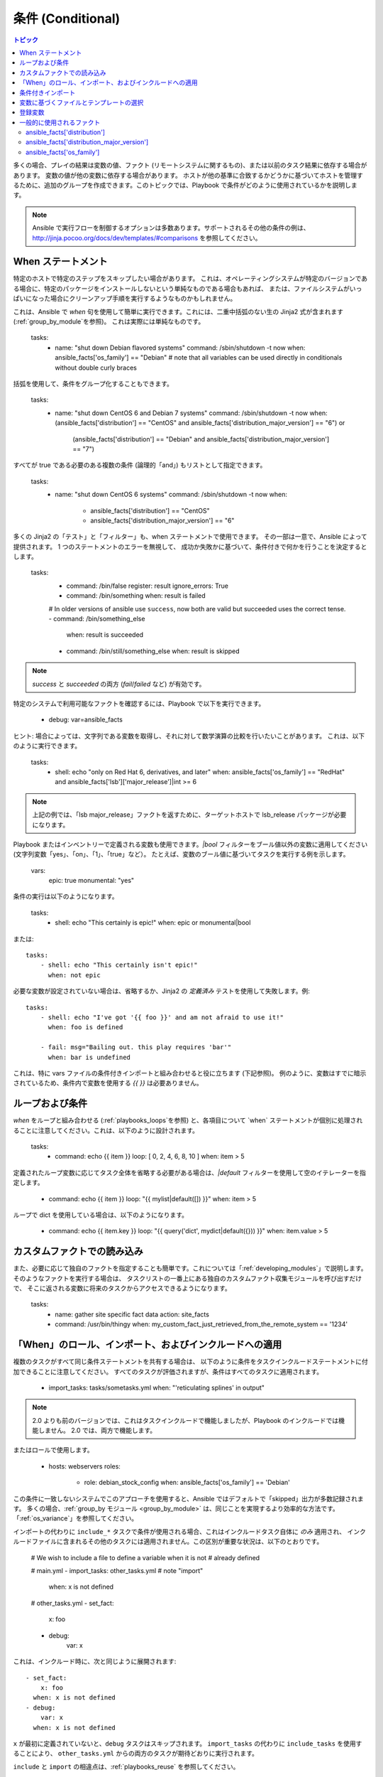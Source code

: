 .. _playbooks_conditionals:

条件 (Conditional)
============

.. contents:: トピック


多くの場合、プレイの結果は変数の値、ファクト (リモートシステムに関するもの)、または以前のタスク結果に依存する場合があります。
変数の値が他の変数に依存する場合があります。
ホストが他の基準に合致するかどうかに基づいてホストを管理するために、追加のグループを作成できます。このトピックでは、Playbook で条件がどのように使用されているかを説明します。

.. note:: Ansible で実行フローを制御するオプションは多数あります。サポートされるその他の条件の例は、http://jinja.pocoo.org/docs/dev/templates/#comparisons を参照してください。


.. _the_when_statement:

When ステートメント
``````````````````

特定のホストで特定のステップをスキップしたい場合があります。
これは、オペレーティングシステムが特定のバージョンである場合に、特定のパッケージをインストールしないという単純なものである場合もあれば、
または、ファイルシステムがいっぱいになった場合にクリーンアップ手順を実行するようなものかもしれません。

これは、Ansible で `when` 句を使用して簡単に実行できます。これには、二重中括弧のない生の Jinja2 式が含まれます (:ref:`group_by_module`を参照)。
これは実際には単純なものです。

    tasks:
      - name: "shut down Debian flavored systems"
        command: /sbin/shutdown -t now
        when: ansible_facts['os_family'] == "Debian"
        # note that all variables can be used directly in conditionals without double curly braces

括弧を使用して、条件をグループ化することもできます。

    tasks:
      - name: "shut down CentOS 6 and Debian 7 systems"
        command: /sbin/shutdown -t now
        when: (ansible_facts['distribution'] == "CentOS" and ansible_facts['distribution_major_version'] == "6") or
              (ansible_facts['distribution'] == "Debian" and ansible_facts['distribution_major_version'] == "7")

すべてが true である必要のある複数の条件 (論理的「and」) もリストとして指定できます。

    tasks:
      - name: "shut down CentOS 6 systems"
        command: /sbin/shutdown -t now
        when:
          - ansible_facts['distribution'] == "CentOS"
          - ansible_facts['distribution_major_version'] == "6"

多くの Jinja2 の「テスト」と「フィルター」も、when ステートメントで使用できます。
その一部は一意で、Ansible によって提供されます。 1 つのステートメントのエラーを無視して、
成功か失敗かに基づいて、条件付きで何かを行うことを決定するとします。

    tasks:
      - command: /bin/false
        register: result
        ignore_errors: True

      - command: /bin/something
        when: result is failed

      # In older versions of ansible use ``success``, now both are valid but succeeded uses the correct tense.
      - command: /bin/something_else
        when: result is succeeded

      - command: /bin/still/something_else
        when: result is skipped


.. note:: `success` と `succeeded` の両方 (`fail`/`failed` など) が有効です。


特定のシステムで利用可能なファクトを確認するには、Playbook で以下を実行できます。

    - debug: var=ansible_facts


ヒント: 場合によっては、文字列である変数を取得し、それに対して数学演算の比較を行いたいことがあります。 これは、以下のように実行できます。

    tasks:
      - shell: echo "only on Red Hat 6, derivatives, and later"
        when: ansible_facts['os_family'] == "RedHat" and ansible_facts['lsb']['major_release']|int >= 6

.. note:: 上記の例では、「lsb major_release」ファクトを返すために、ターゲットホストで lsb_release パッケージが必要になります。

Playbook またはインベントリーで定義される変数も使用できます。`|bool` フィルターをブール値以外の変数に適用してください (文字列変数「yes」、「on」、「1」、「true」など）。 たとえば、変数のブール値に基づいてタスクを実行する例を示します。

    vars:
      epic: true
      monumental: "yes"

条件の実行は以下のようになります。

    tasks:
        - shell: echo "This certainly is epic!"
          when: epic or monumental|bool

または::

    tasks:
        - shell: echo "This certainly isn't epic!"
          when: not epic

必要な変数が設定されていない場合は、省略するか、Jinja2 の `定義済み` テストを使用して失敗します。例::

    tasks:
        - shell: echo "I've got '{{ foo }}' and am not afraid to use it!"
          when: foo is defined

        - fail: msg="Bailing out. this play requires 'bar'"
          when: bar is undefined

これは、特に vars ファイルの条件付きインポートと組み合わせると役に立ちます (下記参照)。
例のように、変数はすでに暗示されているため、条件内で変数を使用する `{{ }}` は必要ありません。

.. _loops_and_conditionals:

ループおよび条件
``````````````````````
`when` をループと組み合わせる (:ref:`playbooks_loops`を参照) と、各項目について `when` ステートメントが個別に処理されることに注意してください。これは、以下のように設計されます。

    tasks:
        - command: echo {{ item }}
          loop: [ 0, 2, 4, 6, 8, 10 ]
          when: item > 5

定義されたループ変数に応じてタスク全体を省略する必要がある場合は、`|default` フィルターを使用して空のイテレーターを指定します。

        - command: echo {{ item }}
          loop: "{{ mylist|default([]) }}"
          when: item > 5


ループで dict を使用している場合は、以下のようになります。

        - command: echo {{ item.key }}
          loop: "{{ query('dict', mydict|default({})) }}"
          when: item.value > 5
    
.. _loading_in_custom_facts:

カスタムファクトでの読み込み
```````````````````````

また、必要に応じて独自のファクトを指定することも簡単です。これについては「:ref:`developing_modules`」で説明します。 そのようなファクトを実行する場合は、
タスクリストの一番上にある独自のカスタムファクト収集モジュールを呼び出すだけで、
そこに返される変数に将来のタスクからアクセスできるようになります。

    tasks:
        - name: gather site specific fact data
          action: site_facts
        - command: /usr/bin/thingy
          when: my_custom_fact_just_retrieved_from_the_remote_system == '1234'

.. _when_roles_and_includes:

「When」のロール、インポート、およびインクルードへの適用
```````````````````````````````````````````````

複数のタスクがすべて同じ条件ステートメントを共有する場合は、
以下のように条件をタスクインクルードステートメントに付加できることに注意してください。 すべてのタスクが評価されますが、条件はすべてのタスクに適用されます。

    - import_tasks: tasks/sometasks.yml
      when: "'reticulating splines' in output"

.. note:: 2.0 よりも前のバージョンでは、これはタスクインクルードで機能しましたが、Playbook のインクルードでは機能しません。 2.0 では、両方で機能します。

またはロールで使用します。

    - hosts: webservers
      roles:
         - role: debian_stock_config
           when: ansible_facts['os_family'] == 'Debian'

この条件に一致しないシステムでこのアプローチを使用すると、Ansible ではデフォルトで「skipped」出力が多数記録されます。
多くの場合、:ref:`group_by モジュール <group_by_module>` は、同じことを実現するより効率的な方法です。
「:ref:`os_variance`」を参照してください。

インポートの代わりに ``include_*`` タスクで条件が使用される場合、これはインクルードタスク自体に `のみ` 適用され、
インクルードファイルに含まれるその他のタスクには適用されません。この区別が重要な状況は、以下のとおりです。

    # We wish to include a file to define a variable when it is not
    # already defined

    # main.yml
    - import_tasks: other_tasks.yml # note "import"
      when: x is not defined

    # other_tasks.yml
    - set_fact:
        x: foo
    - debug:
        var: x

これは、インクルード時に、次と同じように展開されます::

    - set_fact:
        x: foo
      when: x is not defined
    - debug:
        var: x
      when: x is not defined

``x`` が最初に定義されていないと、``debug`` タスクはスキップされます。 ``import_tasks`` の代わりに ``include_tasks`` を使用することにより、
``other_tasks.yml`` からの両方のタスクが期待どおりに実行されます。

``include`` と ``import`` の相違点は、:ref:`playbooks_reuse` を参照してください。

.. _conditional_imports:

条件付きインポート
```````````````````

.. note:: これは、頻繁に使用されない高度なトピックです。

特定の基準に基づいて Playbook で特定の動作が異なる場合があります。
複数のプラットフォームおよび OS バージョンで動作する Playbook がある方がよい例です。

たとえば、Apache パッケージの名前は CentOS と Debian の間で異なる場合があります。
ただし、Ansible Playbook では、最小限の構文で簡単に処理されます。

    ---
    - hosts: all
      remote_user: root
      vars_files:
        - "vars/common.yml"
        - [ "vars/{{ ansible_facts['os_family'] }}.yml", "vars/os_defaults.yml" ]
      tasks:
      - name: make sure apache is started
        service: name={{ apache }} state=started

.. note::
   変数「ansible_facts['os_family']」は、
   vars_files に定義されているファイル名のリストに挿入されています。

各種の YAML ファイルにはキーと値のみが含まれます。

    ---
    # for vars/RedHat.yml
    apache: httpd
    somethingelse: 42

どのように機能しますか。 Red Hat オペレーティングシステム (「CentOS」など) の場合は、
Ansible がインポートしようとする最初のファイルは「vars/RedHat.yml」です。そのファイルが存在しない場合、Ansible は「vars/os_defaults.yml」の読み込みを試みます。リストにファイルが見つからなかった場合は、
エラーが発生します。

Debian では、
Ansible は最初に「'vars/RedHat.yml」ではなく「'vars/Debian.yml」を探してから、「vars/os_defaults.yml」に戻ります。

Ansible の設定アプローチ - 変数をタスクから分離し、
Playbook がネストされた条件付きの任意のコードにならないようにします。追跡する決定ポイントが少ないため、より単純で監査可能な構成ルールが得られます。

変数に基づくファイルとテンプレートの選択
````````````````````````````````````````````````

.. note:: これは、頻繁に使用されない高度なトピックです。 このセクションは、おそらく読み飛ばすことができます。

コピーする設定ファイルや使用するテンプレートが変数に依存する場合があります。
以下のコンストラクトは、特定ホストの変数に適した使用可能な最初のファイルを選択します。これにより、テンプレートに if 条件が多数ある場合よりも分かりやすくなります。

以下の例は、CentOS と Debian で大きく異なる設定ファイルをテンプレート化する方法を示しています。

    - name: template a file
      template:
          src: "{{ item }}"
          dest: /etc/myapp/foo.conf
      loop: "{{ query('first_found', { 'files': myfiles, 'paths': mypaths}) }}"
      vars:
        myfiles:
          - "{{ansible_facts['distribution']}}.conf"
          -  default.conf
        mypaths: ['search_location_one/somedir/', '/opt/other_location/somedir/']
    
登録変数
``````````````````

Playbook では、特定のコマンドの結果を変数に保存して、
後でアクセスすると便利な場合があります。 この方法でコマンドモジュールを使用すると、多くの点でサイト固有のファクトを記述する必要がなくなります。
たとえば、特定のプログラムが存在するかどうかをテストできます。

.. note:: 登録は、条件によりタスクが省略された場合でも行われます。これにより、``is skipped`` の変数をクエリーして、タスクが試行されたかどうかを判断します。

「register」 キーワードは、結果を保存する変数を決定します。 生成される変数は、テンプレート、アクション行、または *when* ステートメントで使用できます。 これは、以下のようになります (簡単な例の場合)::

    - name: test play
      hosts: all

      tasks:

          - shell: cat /etc/motd
            register: motd_contents

          - shell: echo "motd contains the word hi"
            when: motd_contents.stdout.find('hi') != -1

前述のように、登録した変数の文字列の内容は、「stdout」の値でアクセスできます。
登録した結果は、以下のようにリストに変換されている (またはすでにリストになっている) 場合、タスクのループで使用できます。
「stdout_lines」は、
すでにオブジェクトでも使用できますが、
必要に応じて「home_dirs.stdout.split()」を呼び出し、他のフィールドで分割することもできます::

    - name: registered variable usage as a loop list
      hosts: all
      tasks:

        - name: retrieve the list of home directories
          command: ls /home
          register: home_dirs

        - name: add home dirs to the backup spooler
          file:
            path: /mnt/bkspool/{{ item }}
            src: /home/{{ item }}
            state: link
          loop: "{{ home_dirs.stdout_lines }}"
          # same as loop: "{{ home_dirs.stdout.split() }}"
    

前述のように、登録した変数の文字列の内容は、「stdout」の値でアクセスできます。
登録された変数の文字列の内容が空かどうかを確認できます::

    - name: check registered variable for emptiness
      hosts: all

      tasks:

          - name: list contents of directory
            command: ls mydir
            register: contents

          - name: check contents for emptiness
            debug:
              msg: "Directory is empty"
            when: contents.stdout == ""

一般的に使用されるファクト
```````````````````

以下のファクトは条件で頻繁に使用されます。例については、上記を参照してください。

.. _ansible_distribution:

ansible_facts['distribution']
-----------------------------

使用できる値 (関連リストではなく一部です):

    Alpine
    Altlinux
    Amazon
    Archlinux
    ClearLinux
    Coreos
    CentOS
    Debian
    Fedora
    Gentoo
    Mandriva
    NA
    OpenWrt
    OracleLinux
    RedHat
    Slackware
    SMGL
    SUSE
    Ubuntu
    VMwareESX

..「`OSDIST_LIST`」を参照してください。

.. _ansible_distribution_major_version:

ansible_facts['distribution_major_version']
-------------------------------------------

これは、オペレーティングシステムのメジャーバージョンになります。たとえば、Ubuntu 16.04 の場合は、値が `16` になります。

.. _ansible_os_family:

ansible_facts['os_family']
--------------------------

使用できる値 (関連リストではなく一部です):

    AIX
    Alpine
    Altlinux
    Archlinux
    Darwin
    Debian
    FreeBSD
    Gentoo
    HP-UX
    Mandrake
    RedHat
    SGML
    Slackware
    Solaris
    Suse
    Windows

..Ansible は、`OS_FAMILY_MAP` を確認します。一致するものがない場合は、`platform.system()` の値を返します。

.. seealso::

   :ref:`working_with_playbooks`
       Playbook の概要
   :ref:`playbooks_reuse_roles`
       ロール別の Playbook の組織
   :ref:`playbooks_best_practices`
       Playbook のベストプラクティス
   :ref:`playbooks_variables`
       変数の詳細
   `ユーザーメーリングリスト <https://groups.google.com/group/ansible-devel>`_
       ご質問はございますか。 Google Group をご覧ください。
   `irc.freenode.net <http://irc.freenode.net>`_
       #ansible IRC chat channel
